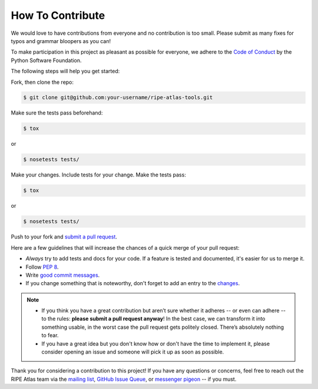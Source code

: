 How To Contribute
=================

We would love to have contributions from everyone and no contribution is too
small.  Please submit as many fixes for typos and grammar bloopers as you can!

To make participation in this project as pleasant as possible for everyone,
we adhere to the `Code of Conduct`_ by the Python Software Foundation.

The following steps will help you get started:

Fork, then clone the repo:

.. code:: bash

    $ git clone git@github.com:your-username/ripe-atlas-tools.git

Make sure the tests pass beforehand:

.. code:: bash

    $ tox

or

.. code:: bash

    $ nosetests tests/

Make your changes. Include tests for your change. Make the tests pass:

.. code:: bash

    $ tox

or

.. code:: bash

    $ nosetests tests/

Push to your fork and `submit a pull request`_.

Here are a few guidelines that will increase the chances of a quick merge of
your pull request:

- *Always* try to add tests and docs for your code. If a feature is tested and
  documented, it's easier for us to merge it.
- Follow `PEP 8`_.
- Write `good commit messages`_.
- If you change something that is noteworthy, don't forget to add an entry to
  the `changes`_.

.. note::
   - If you think you have a great contribution but aren’t sure whether it
     adheres -- or even can adhere -- to the rules: **please submit a pull
     request anyway**! In the best case, we can transform it into something
     usable, in the worst case the pull request gets politely closed. There’s
     absolutely nothing to fear.
   - If you have a great idea but you don't know how or don't have the time to
     implement it, please consider opening an issue and someone will pick it up
     as soon as possible.

Thank you for considering a contribution to this project!  If you have any
questions or concerns, feel free to reach out the RIPE Atlas team via the
`mailing list`_, `GitHub Issue Queue`_, or `messenger pigeon`_ -- if you must.

.. _submit a pull request:  https://github.com/RIPE-NCC/ripe-atlas-tools/compare/
.. _PEP 8: https://www.python.org/dev/peps/pep-0008/
.. _good commit messages: http://tbaggery.com/2008/04/19/a-note-about-git-commit-messages.html
.. _Code of Conduct: https://www.python.org/psf/codeofconduct/
.. _changes: https://github.com/RIPE-NCC/ripe-atlas-tools/blob/master/CHANGES.rst
.. _mailing list: https://www.ripe.net/mailman/listinfo/ripe-atlas
.. _GitHub Issue Queue: https://github.com/RIPE-NCC/ripe-atlas-tools/issues
.. _messenger pigeon: https://tools.ietf.org/html/rfc1149
